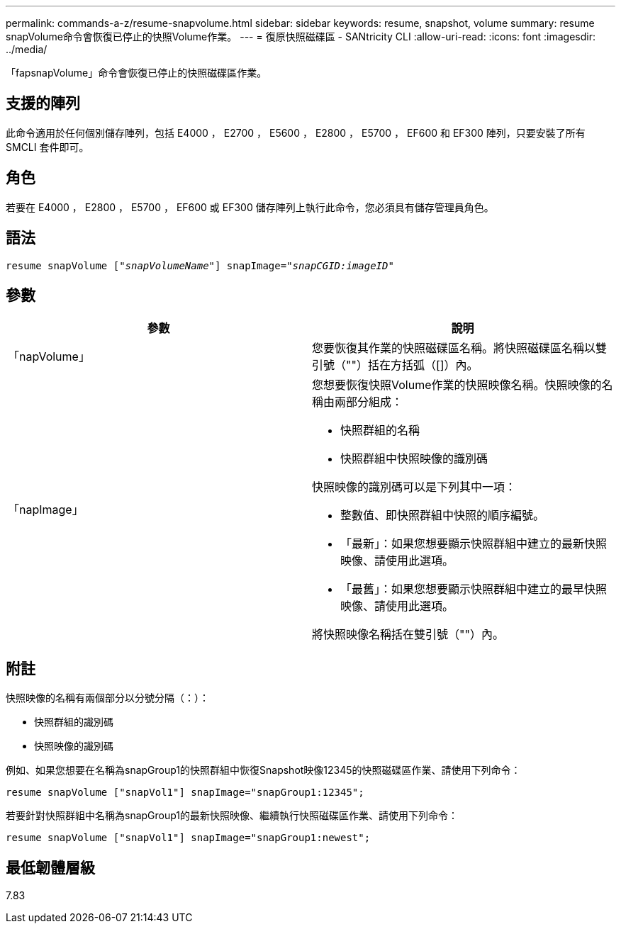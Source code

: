 ---
permalink: commands-a-z/resume-snapvolume.html 
sidebar: sidebar 
keywords: resume, snapshot, volume 
summary: resume snapVolume命令會恢復已停止的快照Volume作業。 
---
= 復原快照磁碟區 - SANtricity CLI
:allow-uri-read: 
:icons: font
:imagesdir: ../media/


[role="lead"]
「fapsnapVolume」命令會恢復已停止的快照磁碟區作業。



== 支援的陣列

此命令適用於任何個別儲存陣列，包括 E4000 ， E2700 ， E5600 ， E2800 ， E5700 ， EF600 和 EF300 陣列，只要安裝了所有 SMCLI 套件即可。



== 角色

若要在 E4000 ， E2800 ， E5700 ， EF600 或 EF300 儲存陣列上執行此命令，您必須具有儲存管理員角色。



== 語法

[source, cli, subs="+macros"]
----
resume snapVolume pass:quotes[[_"snapVolumeName"_]] snapImage=pass:quotes[_"snapCGID:imageID"_]
----


== 參數

|===
| 參數 | 說明 


 a| 
「napVolume」
 a| 
您要恢復其作業的快照磁碟區名稱。將快照磁碟區名稱以雙引號（""）括在方括弧（[]）內。



 a| 
「napImage」
 a| 
您想要恢復快照Volume作業的快照映像名稱。快照映像的名稱由兩部分組成：

* 快照群組的名稱
* 快照群組中快照映像的識別碼


快照映像的識別碼可以是下列其中一項：

* 整數值、即快照群組中快照的順序編號。
* 「最新」：如果您想要顯示快照群組中建立的最新快照映像、請使用此選項。
* 「最舊」：如果您想要顯示快照群組中建立的最早快照映像、請使用此選項。


將快照映像名稱括在雙引號（""）內。

|===


== 附註

快照映像的名稱有兩個部分以分號分隔（：）：

* 快照群組的識別碼
* 快照映像的識別碼


例如、如果您想要在名稱為snapGroup1的快照群組中恢復Snapshot映像12345的快照磁碟區作業、請使用下列命令：

[listing]
----
resume snapVolume ["snapVol1"] snapImage="snapGroup1:12345";
----
若要針對快照群組中名稱為snapGroup1的最新快照映像、繼續執行快照磁碟區作業、請使用下列命令：

[listing]
----
resume snapVolume ["snapVol1"] snapImage="snapGroup1:newest";
----


== 最低韌體層級

7.83
